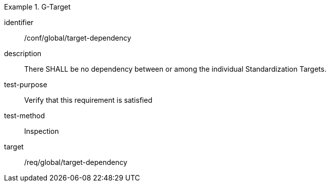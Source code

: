 
[conformance_test]
.G-Target
====
[%metadata]
identifier:: /conf/global/target-dependency
description:: There SHALL be no dependency between or among the individual Standardization Targets.
test-purpose:: Verify that this requirement is satisfied
test-method:: Inspection
target:: /req/global/target-dependency
====
